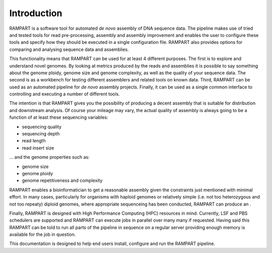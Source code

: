 
.. _introduction:

Introduction
============

RAMPART is a software tool for automated *de novo* assembly of DNA sequence data.  The pipeline makes use of tried and tested tools for read pre-processing, assembly and assembly improvement and enables the user to configure these tools and specify how they should be executed in a single configuration file.  RAMPART also provides options for comparing and analysing sequence data and assemblies.

This functionality means that RAMPART can be used for at least 4 different purposes.  The first is to explore and understand novel genomes.  By looking at metrics produced by the reads and assemblies it is possible to say something about the genome ploidy, genome size and genome complexity, as well as the quality of your sequence data.  The second is as a workbench for testing different assemblers and related tools on known data.  Third, RAMPART can be used as an automated pipeline for *de novo* assembly projects. Finally, it can be used as a single common interface to controlling and executing a number of different tools.

The intention is that RAMPART gives you the possibility of producing a decent assembly that is suitable for distribution and downstream analysis.  Of course your mileage may vary, the actual quality of assembly is always going to be a function of at least these sequencing variables:

* sequencing quality
* sequencing depth
* read length
* read insert size

... and the genome properties such as:

* genome size
* genome ploidy
* genome repetitiveness and complexity

RAMPART enables a bioinformatician to get a reasonable assembly given the constraints just mentioned with minimal effort.  In many cases, particularly for organisms with haploid genomes or relatively simple (i.e. not too heterozygous and not too repeaty) diploid genomes, where appropriate sequenceing has been conducted, RAMPART can produce an .

Finally, RAMPART is designed with High Performance Computing (HPC) resources in mind.  Currently, LSF and PBS schedulers are supported and RAMPART can execute jobs in parallel over many many if requested.  Having said this RAMPART can be told to run all parts of the pipeline in sequence on a regular server providing enough memory is available for the job in question.

This documentation is designed to help end users install, configure and run the RAMPART pipeline.


